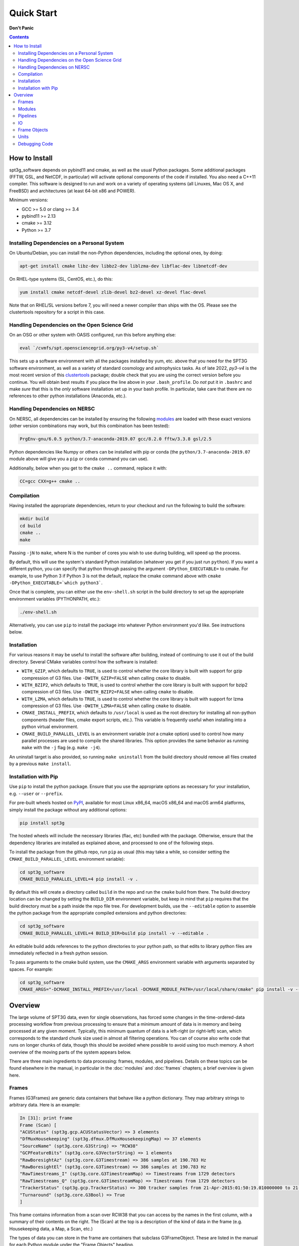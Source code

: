 -----------
Quick Start
-----------

**Don't Panic**

.. contents:: Contents

How to Install
--------------

spt3g_software depends on pybind11 and cmake, as well as the usual Python packages. Some additional packages (FFTW, GSL, and NetCDF, in particular) will activate optional components of the code if installed. You also need a C++11 compiler. This software is designed to run and work on a variety of operating systems (all Linuxes, Mac OS X, and FreeBSD) and architectures (at least 64-bit x86 and POWER).

Minimum versions:

- GCC >= 5.0 or clang >= 3.4
- pybind11 >= 2.13
- cmake >= 3.12
- Python >= 3.7


Installing Dependencies on a Personal System
============================================

On Ubuntu/Debian, you can install the non-Python dependencies, including the optional ones, by doing:

.. code-block:: sh

	apt-get install cmake libz-dev libbz2-dev liblzma-dev libflac-dev libnetcdf-dev

On RHEL-type systems (SL, CentOS, etc.), do this:

.. code-block:: sh

	yum install cmake netcdf-devel zlib-devel bz2-devel xz-devel flac-devel

Note that on RHEL/SL versions before 7, you will need a newer compiler than ships with the OS. Please see the clustertools repository for a script in this case.

Handling Dependencies on the Open Science Grid
==============================================

On an OSG or other system with OASIS configured, run this before anything else:

.. code-block:: sh

	eval `/cvmfs/spt.opensciencegrid.org/py3-v4/setup.sh`

This sets up a software environment  with all the packages installed by yum, etc. above that you need for the SPT3G software environment, as well as a variety of standard cosmology and astrophysics tasks. As of late 2022, `py3-v4` is the most recent version of this `clustertools <https://github.com/SouthPoleTelescope/clustertools>`_ package; double check that you are using the correct version before you continue. You will obtain best results if you place the line above in your ``.bash_profile``. Do *not* put it in ``.bashrc`` and make *sure* that this is the *only* software installation set up in your bash profile. In particular, take care that there are no references to other python installations (Anaconda, etc.).

Handling Dependencies on NERSC
==============================


On NERSC, all dependencies can be installed by ensuring the following `modules <https://docs.nersc.gov/environment/#nersc-modules-environment>`_ are loaded with these exact versions (other version combinations may work, but this combination has been tested):

.. code-block:: sh

    PrgEnv-gnu/6.0.5 python/3.7-anaconda-2019.07 gcc/8.2.0 fftw/3.3.8 gsl/2.5

Python dependencies like Numpy or others can be installed with pip or conda (the ``python/3.7-anaconda-2019.07`` module above will give you a ``pip`` or ``conda`` command you can use). 


Additionally, below when you get to the ``cmake ..`` command, replace it with:

.. code-block:: sh

    CC=gcc CXX=g++ cmake ..


Compilation
===========

Having installed the appropriate dependencies, return to your checkout and run the following to build the software:

.. code-block:: sh

	mkdir build
	cd build
	cmake ..
	make

Passing ``-jN`` to ``make``, where N is the number of cores you wish to use during building, will speed up the process.

By default, this will use the system's standard Python installation (whatever you get if you just run ``python``). If you want a different python, you can specify that python through passing the argument ``-DPython_EXECUTABLE=`` to cmake. For example, to use Python 3 if Python 3 is not the default, replace the cmake command above with ``cmake -DPython_EXECUTABLE=`which python3```.

Once that is complete, you can either use the ``env-shell.sh`` script in the build directory to set up the appropriate environment variables (PYTHONPATH, etc.):

.. code-block:: sh

	./env-shell.sh

Alternatively, you can use ``pip`` to install the package into whatever Python environment you'd like.  See instructions below.


Installation
============

For various reasons it may be useful to install the software after building, instead of continuing to use it out of the build directory. Several CMake variables control how the software is installed:

* ``WITH_GZIP``, which defaults to ``TRUE``, is used to control whether the core library is built with support for gzip compression of G3 files.  Use ``-DWITH_GZIP=FALSE`` when calling ``cmake`` to disable.
* ``WITH_BZIP2``, which defaults to ``TRUE``, is used to control whether the core library is built with support for bzip2 compression of G3 files.  Use ``-DWITH_BZIP2=FALSE`` when calling ``cmake`` to disable.
* ``WITH_LZMA``, which defaults to ``TRUE``, is used to control whether the core library is built with support for lzma compression of G3 files.  Use ``-DWITH_LZMA=FALSE`` when calling ``cmake`` to disable.
* ``CMAKE_INSTALL_PREFIX``, which defaults to ``/usr/local`` is used as the root directory for installing all non-python components (header files, cmake export scripts, etc.).  This variable is frequently useful when installing into a python virtual environment.
* ``CMAKE_BUILD_PARALLEL_LEVEL`` is an environment variable (*not* a cmake option) used to control how many parallel processes are used to compile the shared libraries.  This option provides the same behavior as running ``make`` with the ``-j`` flag (e.g. ``make -j4``).

An uninstall target is also provided, so running ``make uninstall`` from the build directory should remove all files created by a previous ``make install``. 


Installation with Pip
=====================

Use ``pip`` to install the python package.  Ensure that you use the appropriate options as necessary for your installation, e.g. ``--user`` or ``--prefix``.

For pre-built wheels hosted on `PyPI <https://pypi.org/p/spt3g>`_, available for most Linux x86_64, macOS x86_64 and macOS arm64 platforms, simply install the package without any additional options:

.. code-block:: shell

	pip install spt3g

The hosted wheels will include the necessary libraries (flac, etc) bundled with the package.  Otherwise, ensure that the dependency libraries are installed as explained above, and processed to one of the following steps.

To install the package from the github repo, run ``pip`` as usual (this may take a while, so consider setting the ``CMAKE_BUILD_PARALLEL_LEVEL`` environment variable):

.. code-block:: shell

	cd spt3g_software
	CMAKE_BUILD_PARALLEL_LEVEL=4 pip install -v .

By default this will create a directory called ``build`` in the repo and run the ``cmake`` build from there.  The build directory location can be changed by setting the ``BUILD_DIR`` environment variable, but keep in mind that ``pip`` requires that the build directory must be a path inside the repo file tree.
For development builds, use the ``--editable`` option to assemble the python package from the appropriate compiled extensions and python directories:

.. code-block:: shell

	cd spt3g_software
	CMAKE_BUILD_PARALLEL_LEVEL=4 BUILD_DIR=build pip install -v --editable .

An editable build adds references to the python directories to your python path, so that edits to library python files are immediately reflected in a fresh python session.

To pass arguments to the cmake build system, use the ``CMAKE_ARGS`` environment variable with arguments separated by spaces.  For example:

.. code-block:: shell

	cd spt3g_software
	CMAKE_ARGS="-DCMAKE_INSTALL_PREFIX=/usr/local -DCMAKE_MODULE_PATH=/usr/local/share/cmake" pip install -v --prefix=/usr/local .


Overview
--------

The large volume of SPT3G data, even for single observations, has forced some changes in the time-ordered-data processing workflow from previous processing to ensure that a minimum amount of data is in memory and being processed at any given moment. Typically, this minimum quantum of data is a left-right (or right-left) scan, which corresponds to the standard chunk size used in almost all filtering operations. You can of course also write code that runs on longer chunks of data, though this should be avoided where possible to avoid using too much memory. A short overview of the moving parts of the system appears below.

There are three main ingredients to data processing: frames, modules, and pipelines. Details on these topics can be found elsewhere in the manual, in particular in the :doc:`modules` and :doc:`frames` chapters; a brief overview is given here.


Frames
======

Frames (G3Frames) are generic data containers that behave like a python dictionary. They map arbitrary strings to arbitrary data. Here is an example:

.. code-block:: none

  In [31]: print frame
  Frame (Scan) [
  "ACUStatus" (spt3g.gcp.ACUStatusVector) => 3 elements
  "DfMuxHousekeeping" (spt3g.dfmux.DfMuxHousekeepingMap) => 37 elements
  "SourceName" (spt3g.core.G3String) => "RCW38"
  "GCPFeatureBits" (spt3g.core.G3VectorString) => 1 elements
  "RawBoresightAz" (spt3g.core.G3Timestream) => 386 samples at 190.783 Hz
  "RawBoresightEl" (spt3g.core.G3Timestream) => 386 samples at 190.783 Hz
  "RawTimestreams_I" (spt3g.core.G3TimestreamMap) => Timestreams from 1729 detectors
  "RawTimestreams_Q" (spt3g.core.G3TimestreamMap) => Timestreams from 1729 detectors
  "TrackerStatus" (spt3g.gcp.TrackerStatus) => 300 tracker samples from 21-Apr-2015:01:50:19.010000000 to 21-Apr-2015:01:50:22.000000000
  "Turnaround" (spt3g.core.G3Bool) => True
  ]

This frame contains information from a scan over RCW38 that you can access by the names in the first column, with a summary of their contents on the right. The (Scan) at the top is a description of the kind of data in the frame (e.g. Housekeeping data, a Map, a Scan, etc.)

The types of data you can store in the frame are containers that subclass G3FrameObject. These are listed in the manual for each Python module under the "Frame Objects" heading.

Modules
=======

A module is a python callable that does data processing. Modules are passed a frame and can inspect and modify it at will before the frame is passed along to the next module. An example of a module is doing poly filtering on a timestream. As an example of a very simple module:

.. code-block:: python

    def simplemod(frame):
        print(frame)

This prints the contents of the frame and does not modify it. As a more complex example, this would print the time at which a DfMux sample was recorded:

.. code-block:: python

    def printmuxtime(frame):
        print(frame['EventHeader'])

Modifying the frame also works like a dictionary. The following adds the number 5 to every frame:

.. code-block:: python

    def five(frame):
        frame['Five'] = 5

Much more detail is contained in the :doc:`modules` chapter of the documentation.

Pipelines
=========

A pipeline (G3Pipeline) is a sequence of modules. When the pipeline's Run method is invoked, it will run all modules in sequence for each frame in the data stream. Conceptually, it's nearly the same as a for loop. For example,

.. code-block:: python

    p = core.G3Pipeline()
    p.Add(dostuff)
    p.Add(dootherstuff)
    p.Run()

is equivalent to:

.. code-block:: python

    for frame in frames:
        dostuff(frame)
        dootherstuff(frame)

IO
==

Frames can be pickled and unpickled very quickly (1400 MB/s). Two special modules are provided (G3Reader and G3Writer) whose functions are to read and write frames to disk. This provides a full intermediate data format that can dump and restore the state of a pipeline to disk at any point. Something else equivalent to the above example is:

.. code-block:: python

    p = core.G3Pipeline()
    p.Add(dostuff)
    p.Add(core.G3Writer, filename='dump.g3')
    p.Run()

    p = core.G3Pipeline()
    p.Add(core.G3Reader, filename='dump.g3')
    p.Add(dootherstuff)
    p.Run()

You can also read files directly:

.. code-block:: python

    for frame in core.G3File('dump.g3'):
        dostuff(frame)

If for exploration you would like to load a file into memory the following idiom works.  Do not write code that relies on loading an entire file into memory or everything we've done was for naught.  This is just for poking at data:

.. code-block:: python

    frames = [fr for fr in core.G3File('thefilename.g3')]


Frame Objects
=============

Frames can store only objects that are subclasses of G3FrameObject or are plain-old-data (numerical scalars, booleans, strings). Notably, you cannot directly store python lists, tuples, or numpy arrays; container classes for these are provided, however. The primary driver for this is that the containers can be shared by C++ and Python code, which allows us to limit the amount of C++ to the cores of algorithms and preserve APIs between the two languages. This makes it much easier to write modules in C++ and Python interchangeably since both languages can access all the data products in the frame using the same interfaces.

The software provides both generic container classes (along the lines of a plain numpy array) and application-specific classes (such as ``G3Timestream``) that also contain metadata (for example, start and stop times and units). In general, code should use one of the purpose-specific objects, which makes sure that stored information has all the appropriate metadata attached.

Some classes that hold multiple instances of other datatypes have names starting with either G3Vector, which denotes a list/array, or G3Map, denoting a dictionary from strings to the named type. These names follow the C++ convention.

Classes containing large quantities of numbers (G3Timestream, G3SkyMap, G3VectorDouble) store their data contiguously in memory and implement the Python buffer protocol, which makes numpy operations on these classes behave with the same speed and semantics as on numpy arrays.

Experimental data is stored in one of the following application-specific clASSES:

* *G3Timestream* acts like a G3VectorDouble with attached sample rate, start time, stop time and units.
* *G3SkyMap* is a base class for actual maps of the sky, and includes units and projection information.
* *BolometerProperties* Stores the physical bolometer information like polarization angle and pointing offset.
* *DfMuxChannelMapping* Is used to map the string identifying a bolometer to its board/module/channel in the dfmux system.

A few notable generic containers when the standard ones are not appropriate:

* *G3VectorDouble* is a vector of doubles.  It acts like a numpy array of doubles.
* *G3MapString* acts like a dictionary that maps strings to strings
* *G3MapVectorDouble* acts like a dictionary that maps a string to a vector of doubles

Frame objects must be defined in both C++ and Python, which can be a bit daunting if you aren't familiar with C++.  If you *need* to add an extra member to a G3FrameObject subclass or need a new class, ask on the Slack channel and someone familiar with the C++ side of the software can help with it.

Units
=====

This software includes a units system that is meant to end wondering whether a given function takes radians or degrees as an argument, or whether a stored time is in milliseconds or seconds. The support code is accessible to both C++ and Python as part of the ``G3Units`` namespace (``core.G3Units.X`` in Python and ``G3Units::X`` in C++).

You should read the documentation on the :doc:`units` system.

Debugging Code
==============

Because of the step-by-step frame handling and callback system, debugging code requires a few more steps than usual.

To break into a debugger session at a certain point in the pipeline, you can use the ``spt3g.core.InjectDebug`` module.

Another common idiom is to insert a pipeline module that grabs data as it goes by for later examination, which lets you debug as though there were not callbacks. For example,

.. code-block:: python

    stuff = []
    def grabstuff(fr):
        if 'MyData' in fr:
            stuff.append(fr['MyData'])
    pipe.Add(grabstuff)

You can run the unit tests by running ``make test`` in the build directory, which is also a useful, though not sufficient, test that everything is working correctly -- expanding test coverage is always a praiseworthy activity.
